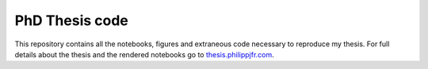 PhD Thesis code
===============

This repository contains all the notebooks, figures and extraneous
code necessary to reproduce my thesis. For full details about the
thesis and the rendered notebooks go to `thesis.philippjfr.com
<http://thesis.philippjfr.com>`_.
